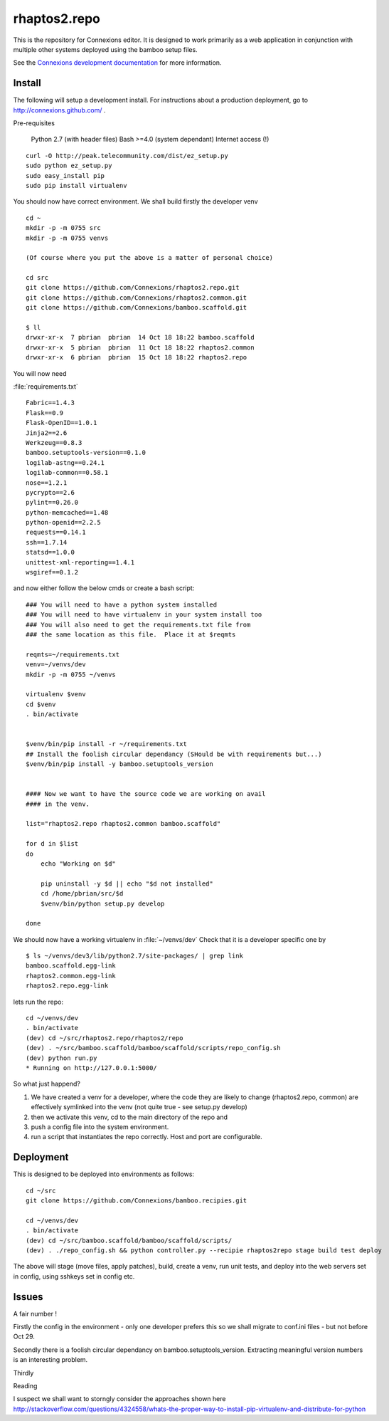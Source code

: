.. Paul Brian, Michael Mulich, (C) 2012 Rice University

   This software is subject to the provisions of the GNU Lesser General
   Public License Version 2.1 (LGPL).  See LICENSE.txt for details.

=============
rhaptos2.repo
=============

This is the repository for Connexions editor.  It is designed to work
primarily as a web application in conjunction with multiple other systems
deployed using the bamboo setup files.

See the `Connexions development documentation
<http://connexions.github.com/>`_ for more information.

Install
-------

The following will setup a development install. For instructions about
a production deployment, go to http://connexions.github.com/ .

Pre-requisites

     Python 2.7 (with header files)
     Bash >=4.0      (system dependant)
     Internet access (!)

::

   curl -O http://peak.telecommunity.com/dist/ez_setup.py
   sudo python ez_setup.py
   sudo easy_install pip      
   sudo pip install virtualenv

You should now have correct environment.
We shall build firstly the developer venv

::
   
   cd ~
   mkdir -p -m 0755 src
   mkdir -p -m 0755 venvs
 
   (Of course where you put the above is a matter of personal choice)

   cd src
   git clone https://github.com/Connexions/rhaptos2.repo.git
   git clone https://github.com/Connexions/rhaptos2.common.git
   git clone https://github.com/Connexions/bamboo.scaffold.git

   $ ll
   drwxr-xr-x  7 pbrian  pbrian  14 Oct 18 18:22 bamboo.scaffold
   drwxr-xr-x  5 pbrian  pbrian  11 Oct 18 18:22 rhaptos2.common
   drwxr-xr-x  6 pbrian  pbrian  15 Oct 18 18:22 rhaptos2.repo

   
You will now need 

:file:`requirements.txt`

::

    Fabric==1.4.3
    Flask==0.9
    Flask-OpenID==1.0.1
    Jinja2==2.6
    Werkzeug==0.8.3
    bamboo.setuptools-version==0.1.0
    logilab-astng==0.24.1
    logilab-common==0.58.1
    nose==1.2.1
    pycrypto==2.6
    pylint==0.26.0
    python-memcached==1.48
    python-openid==2.2.5
    requests==0.14.1
    ssh==1.7.14
    statsd==1.0.0
    unittest-xml-reporting==1.4.1
    wsgiref==0.1.2

and now either follow the below cmds or create a bash script::

    ### You will need to have a python system installed
    ### You will need to have virtualenv in your system install too
    ### You will also need to get the requirements.txt file from 
    ### the same location as this file.  Place it at $reqmts

    reqmts=~/requirements.txt
    venv=~/venvs/dev
    mkdir -p -m 0755 ~/venvs

    virtualenv $venv 
    cd $venv
    . bin/activate


    $venv/bin/pip install -r ~/requirements.txt
    ## Install the foolish circular dependancy (SHould be with requirements but...)
    $venv/bin/pip install -y bamboo.setuptools_version


    #### Now we want to have the source code we are working on avail
    #### in the venv.

    list="rhaptos2.repo rhaptos2.common bamboo.scaffold"

    for d in $list
    do
	echo "Working on $d"

	pip uninstall -y $d || echo "$d not installed"
	cd /home/pbrian/src/$d
	$venv/bin/python setup.py develop

    done


We should now have a working virtualenv in :file:`~/venvs/dev`
Check that it is a developer specific one by ::

    $ ls ~/venvs/dev3/lib/python2.7/site-packages/ | grep link
    bamboo.scaffold.egg-link
    rhaptos2.common.egg-link
    rhaptos2.repo.egg-link

lets run the repo::

   cd ~/venvs/dev
   . bin/activate
   (dev) cd ~/src/rhaptos2.repo/rhaptos2/repo
   (dev) . ~/src/bamboo.scaffold/bamboo/scaffold/scripts/repo_config.sh 
   (dev) python run.py
   * Running on http://127.0.0.1:5000/

So what just happend?

1. We have created a venv for a developer, where the code they are likely to change (rhaptos2.repo, common)
   are effectively symlinked into the venv (not quite true - see setup.py develop)

2. then we activate this venv, cd to the main directory of the repo and 

3. push a config file into the system environment.

4. run a script that instantiates the repo correctly.  Host and port are configurable.


Deployment
----------

This is designed to be deployed into environments as follows::

   cd ~/src  
   git clone https://github.com/Connexions/bamboo.recipies.git

   cd ~/venvs/dev
   . bin/activate
   (dev) cd ~/src/bamboo.scaffold/bamboo/scaffold/scripts/
   (dev) . ./repo_config.sh && python controller.py --recipie rhaptos2repo stage build test deploy

The above will stage (move files, apply patches), build, create a
venv, run unit tests, and deploy into the web servers set in config,
using sshkeys set in config etc.


Issues
------

A fair number !

Firstly the config in the environment - only one developer prefers
this so we shall migrate to conf.ini files - but not before Oct 29.

Secondly there is a foolish circular dependancy on
bamboo.setuptools_version.  Extracting meaningful version numbers is
an interesting problem.

Thirdly 

Reading

I suspect we shall want to storngly consider the approaches shown here 
http://stackoverflow.com/questions/4324558/whats-the-proper-way-to-install-pip-virtualenv-and-distribute-for-python
